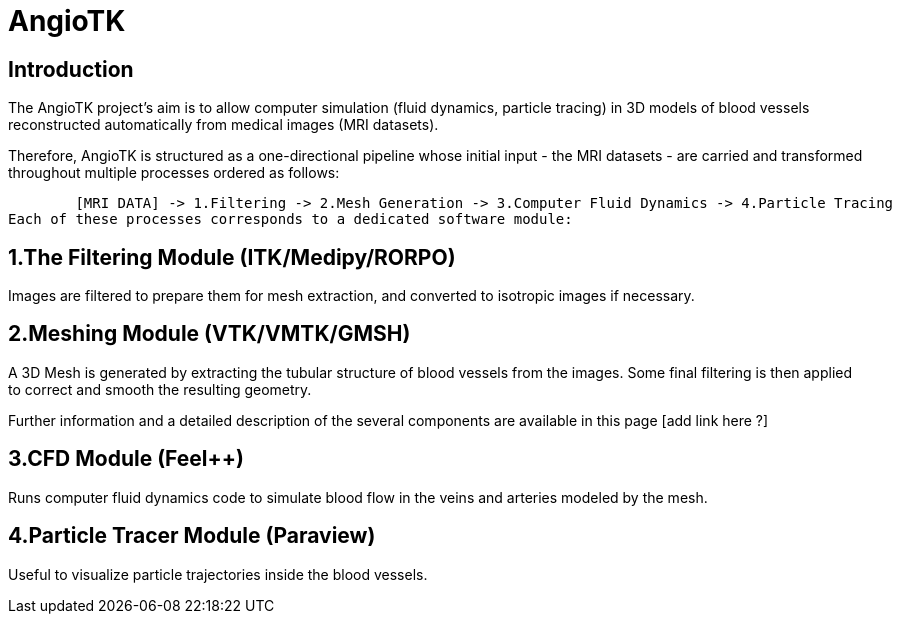 # AngioTK

## Introduction
The AngioTK project's aim is to allow computer simulation (fluid dynamics, particle tracing) in 3D models of blood vessels reconstructed automatically from medical images (MRI datasets).

Therefore, AngioTK is structured as a one-directional pipeline whose initial input - the MRI datasets - are carried and transformed throughout multiple processes ordered as follows:


	[MRI DATA] -> 1.Filtering -> 2.Mesh Generation -> 3.Computer Fluid Dynamics -> 4.Particle Tracing
Each of these processes corresponds to a dedicated software module:

## 1.The Filtering Module (ITK/Medipy/RORPO)

Images are filtered to prepare them for mesh extraction, and converted to isotropic images if necessary.

## 2.Meshing Module (VTK/VMTK/GMSH)

A 3D Mesh is generated by extracting the tubular structure of blood vessels from the images. Some final filtering is then applied to correct and smooth the resulting geometry.

Further information and a detailed description of the several components are available in this page [add link here ?]

## 3.CFD Module (Feel++)

Runs computer fluid dynamics code to simulate blood flow in the veins and arteries modeled by the mesh.

## 4.Particle Tracer Module (Paraview)
Useful to visualize particle trajectories inside the blood vessels.